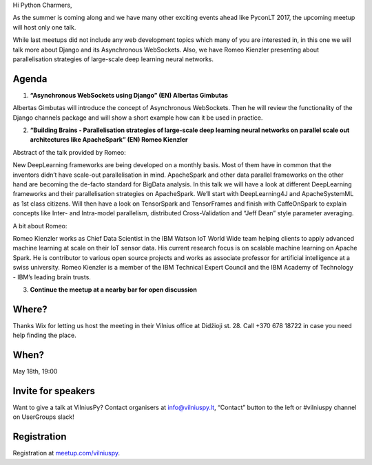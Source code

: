 .. title: VilniusPy #8: Asynchronous WebSockets
.. slug: vilniuspy-8-asynchronous-websockets
.. date: 2017-05-08 14:08:28 UTC+03:00
.. tags: meetup announcement
.. category:
.. link:
.. description:
.. type: text

Hi Python Charmers,

As the summer is coming along and we have many other exciting events ahead like PyconLT 2017, the upcoming meetup will host only one talk.

While last meetups did not include any web development topics which many of you are interested in, in this one we will talk more about Django and its Asynchronous WebSockets. Also, we have Romeo Kienzler presenting about parallelisation strategies of large-scale deep learning neural networks.

Agenda
--------
1. **“Asynchronous WebSockets using Django” (EN) Albertas Gimbutas**

Albertas Gimbutas will introduce the concept of Asynchronous WebSockets. Then he will review the functionality of the Django channels package and will show a short example how can it be used in practice.

2. **“Building Brains - Parallelisation strategies of large-scale deep learning neural networks on parallel scale out architectures like ApacheSpark” (EN) Romeo Kienzler**

Abstract of the talk provided by Romeo:

New DeepLearning frameworks are being developed on a monthly basis. Most of them have in common that the inventors didn’t have scale-out parallelisation in mind. ApacheSpark and other data parallel frameworks on the other hand are becoming the de-facto standard for BigData analysis. In this talk we will have a look at different DeepLearning frameworks and their parallelisation strategies on ApacheSpark. We’ll start with DeepLearning4J and ApacheSystemML as 1st class citizens. Will then have a look on TensorSpark and TensorFrames and finish with CaffeOnSpark to explain concepts like Inter- and Intra-model parallelism, distributed Cross-Validation and “Jeff Dean” style parameter averaging.

A bit about Romeo:

Romeo Kienzler works as Chief Data Scientist in the IBM Watson IoT World Wide team helping clients to apply advanced machine learning at scale on their IoT sensor data. His current research focus is on scalable machine learning on Apache Spark. He is contributor to various open source projects and works as associate professor for artificial intelligence at a swiss university. Romeo Kienzler is a member of the IBM Technical Expert Council and the IBM Academy of Technology - IBM’s leading brain trusts.

3. **Continue the meetup at a nearby bar for open discussion**

Where?
--------
Thanks Wix for letting us host the meeting in their Vilnius office at Didžioji st. 28. Call +370 678 18722 in case you need help finding the place.

When?
--------
May 18th, 19:00

Invite for speakers
-------------------------------------------------
Want to give a talk at VilniusPy? Contact organisers at `info@vilniuspy.lt <mailto:info@vilniuspy.lt/>`_, “Contact” button to the left or #vilniuspy channel on UserGroups slack!

Registration
-------------------------------------
Registration at `meetup.com/vilniuspy <https://www.meetup.com/vilniuspy/events/238765822/>`_.
